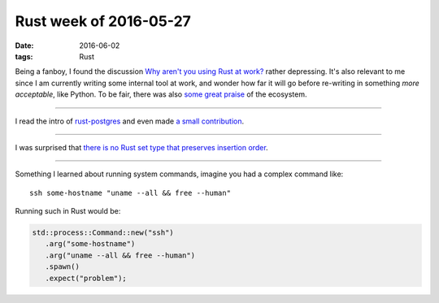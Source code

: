 Rust week of 2016-05-27
=======================

:date: 2016-06-02
:tags: Rust



Being a fanboy, I found the discussion `Why aren't you using Rust at
work?`__ rather depressing. It's also relevant to me since I am
currently writing some internal tool at work, and wonder how far it
will go before re-writing in something *more acceptable*, like
Python. To be fair, there was also `some great praise`__ of the ecosystem.

----

I read the intro of `rust-postgres`__ and even made `a small
contribution`__.

----

I was surprised that `there is no Rust set type that preserves
insertion order`__.

----

Something I learned about running system commands, imagine you had a
complex command like::

  ssh some-hostname "uname --all && free --human"

Running such in Rust would be:

.. sourcecode:: rust

   std::process::Command::new("ssh")
      .arg("some-hostname")
      .arg("uname --all && free --human")
      .spawn()
      .expect("problem");


__ https://www.reddit.com/r/rust/comments/4kqhqz
__ https://www.reddit.com/r/rust/comments/4kqhqz//d3hx9l0
__ https://github.com/sfackler/rust-postgres/blob/master/README.md
__ https://github.com/sfackler/rust-postgres/pull/186
__ http://stackoverflow.com/questions/37550208
